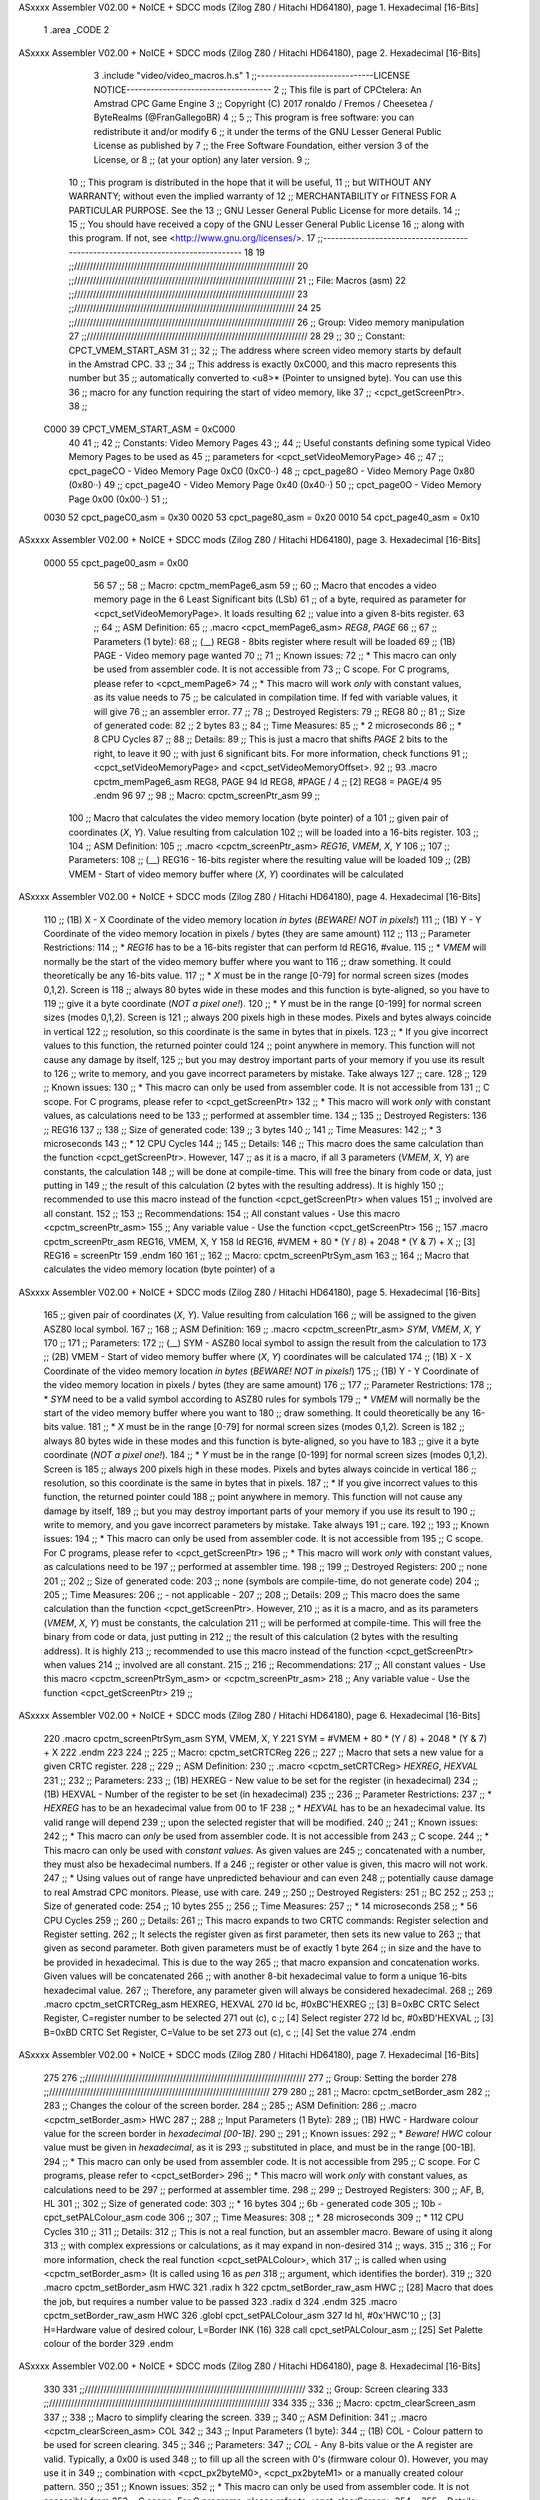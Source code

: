 ASxxxx Assembler V02.00 + NoICE + SDCC mods  (Zilog Z80 / Hitachi HD64180), page 1.
Hexadecimal [16-Bits]



                              1 .area _CODE
                              2 
ASxxxx Assembler V02.00 + NoICE + SDCC mods  (Zilog Z80 / Hitachi HD64180), page 2.
Hexadecimal [16-Bits]



                              3 .include "video/video_macros.h.s"
                              1 ;;-----------------------------LICENSE NOTICE------------------------------------
                              2 ;;  This file is part of CPCtelera: An Amstrad CPC Game Engine
                              3 ;;  Copyright (C) 2017 ronaldo / Fremos / Cheesetea / ByteRealms (@FranGallegoBR)
                              4 ;;
                              5 ;;  This program is free software: you can redistribute it and/or modify
                              6 ;;  it under the terms of the GNU Lesser General Public License as published by
                              7 ;;  the Free Software Foundation, either version 3 of the License, or
                              8 ;;  (at your option) any later version.
                              9 ;;
                             10 ;;  This program is distributed in the hope that it will be useful,
                             11 ;;  but WITHOUT ANY WARRANTY; without even the implied warranty of
                             12 ;;  MERCHANTABILITY or FITNESS FOR A PARTICULAR PURPOSE.  See the
                             13 ;;  GNU Lesser General Public License for more details.
                             14 ;;
                             15 ;;  You should have received a copy of the GNU Lesser General Public License
                             16 ;;  along with this program.  If not, see <http://www.gnu.org/licenses/>.
                             17 ;;-------------------------------------------------------------------------------
                             18 
                             19 ;;//////////////////////////////////////////////////////////////////////
                             20 ;;//////////////////////////////////////////////////////////////////////
                             21 ;; File: Macros (asm)
                             22 ;;//////////////////////////////////////////////////////////////////////
                             23 ;;//////////////////////////////////////////////////////////////////////
                             24 
                             25 ;;//////////////////////////////////////////////////////////////////////
                             26 ;; Group: Video memory manipulation
                             27 ;;//////////////////////////////////////////////////////////////////////
                             28 
                             29 ;;
                             30 ;; Constant: CPCT_VMEM_START_ASM
                             31 ;;
                             32 ;;    The address where screen video memory starts by default in the Amstrad CPC.
                             33 ;;
                             34 ;;    This address is exactly 0xC000, and this macro represents this number but
                             35 ;; automatically converted to <u8>* (Pointer to unsigned byte). You can use this
                             36 ;; macro for any function requiring the start of video memory, like 
                             37 ;; <cpct_getScreenPtr>.
                             38 ;;
                     C000    39 CPCT_VMEM_START_ASM = 0xC000
                             40 
                             41 ;;
                             42 ;; Constants: Video Memory Pages
                             43 ;;
                             44 ;; Useful constants defining some typical Video Memory Pages to be used as 
                             45 ;; parameters for <cpct_setVideoMemoryPage>
                             46 ;;
                             47 ;; cpct_pageCO - Video Memory Page 0xC0 (0xC0··)
                             48 ;; cpct_page8O - Video Memory Page 0x80 (0x80··)
                             49 ;; cpct_page4O - Video Memory Page 0x40 (0x40··)
                             50 ;; cpct_page0O - Video Memory Page 0x00 (0x00··)
                             51 ;;
                     0030    52 cpct_pageC0_asm = 0x30
                     0020    53 cpct_page80_asm = 0x20
                     0010    54 cpct_page40_asm = 0x10
ASxxxx Assembler V02.00 + NoICE + SDCC mods  (Zilog Z80 / Hitachi HD64180), page 3.
Hexadecimal [16-Bits]



                     0000    55 cpct_page00_asm = 0x00
                             56 
                             57 ;;
                             58 ;; Macro: cpctm_memPage6_asm
                             59 ;;
                             60 ;;    Macro that encodes a video memory page in the 6 Least Significant bits (LSb)
                             61 ;; of a byte, required as parameter for <cpct_setVideoMemoryPage>. It loads resulting
                             62 ;; value into a given 8-bits register.
                             63 ;;
                             64 ;; ASM Definition:
                             65 ;; .macro <cpct_memPage6_asm> *REG8*, *PAGE*
                             66 ;;
                             67 ;; Parameters (1 byte):
                             68 ;; (__) REG8 - 8bits register where result will be loaded
                             69 ;; (1B) PAGE - Video memory page wanted 
                             70 ;;
                             71 ;; Known issues:
                             72 ;;   * This macro can only be used from assembler code. It is not accessible from 
                             73 ;; C scope. For C programs, please refer to <cpct_memPage6>
                             74 ;;   * This macro will work *only* with constant values, as its value needs to
                             75 ;; be calculated in compilation time. If fed with variable values, it will give 
                             76 ;; an assembler error.
                             77 ;;
                             78 ;; Destroyed Registers:
                             79 ;;    REG8
                             80 ;;
                             81 ;; Size of generated code:
                             82 ;;    2 bytes 
                             83 ;;
                             84 ;; Time Measures:
                             85 ;;    * 2 microseconds
                             86 ;;    * 8 CPU Cycles
                             87 ;;
                             88 ;; Details:
                             89 ;;  This is just a macro that shifts *PAGE* 2 bits to the right, to leave it
                             90 ;; with just 6 significant bits. For more information, check functions
                             91 ;; <cpct_setVideoMemoryPage> and <cpct_setVideoMemoryOffset>.
                             92 ;;
                             93 .macro cpctm_memPage6_asm REG8, PAGE 
                             94    ld REG8, #PAGE / 4      ;; [2] REG8 = PAGE/4
                             95 .endm
                             96 
                             97 ;;
                             98 ;; Macro: cpctm_screenPtr_asm
                             99 ;;
                            100 ;;    Macro that calculates the video memory location (byte pointer) of a 
                            101 ;; given pair of coordinates (*X*, *Y*). Value resulting from calculation 
                            102 ;; will be loaded into a 16-bits register.
                            103 ;;
                            104 ;; ASM Definition:
                            105 ;;    .macro <cpctm_screenPtr_asm> *REG16*, *VMEM*, *X*, *Y*
                            106 ;;
                            107 ;; Parameters:
                            108 ;;    (__) REG16 - 16-bits register where the resulting value will be loaded
                            109 ;;    (2B) VMEM  - Start of video memory buffer where (*X*, *Y*) coordinates will be calculated
ASxxxx Assembler V02.00 + NoICE + SDCC mods  (Zilog Z80 / Hitachi HD64180), page 4.
Hexadecimal [16-Bits]



                            110 ;;    (1B) X     - X Coordinate of the video memory location *in bytes* (*BEWARE! NOT in pixels!*)
                            111 ;;    (1B) Y     - Y Coordinate of the video memory location in pixels / bytes (they are same amount)
                            112 ;;
                            113 ;; Parameter Restrictions:
                            114 ;;    * *REG16* has to be a 16-bits register that can perform ld REG16, #value.
                            115 ;;    * *VMEM* will normally be the start of the video memory buffer where you want to 
                            116 ;; draw something. It could theoretically be any 16-bits value. 
                            117 ;;    * *X* must be in the range [0-79] for normal screen sizes (modes 0,1,2). Screen is
                            118 ;; always 80 bytes wide in these modes and this function is byte-aligned, so you have to 
                            119 ;; give it a byte coordinate (*NOT a pixel one!*).
                            120 ;;    * *Y* must be in the range [0-199] for normal screen sizes (modes 0,1,2). Screen is 
                            121 ;; always 200 pixels high in these modes. Pixels and bytes always coincide in vertical
                            122 ;; resolution, so this coordinate is the same in bytes that in pixels.
                            123 ;;    * If you give incorrect values to this function, the returned pointer could
                            124 ;; point anywhere in memory. This function will not cause any damage by itself, 
                            125 ;; but you may destroy important parts of your memory if you use its result to 
                            126 ;; write to memory, and you gave incorrect parameters by mistake. Take always
                            127 ;; care.
                            128 ;;
                            129 ;; Known issues:
                            130 ;;   * This macro can only be used from assembler code. It is not accessible from 
                            131 ;; C scope. For C programs, please refer to <cpct_getScreenPtr>
                            132 ;;   * This macro will work *only* with constant values, as calculations need to be 
                            133 ;; performed at assembler time.
                            134 ;;
                            135 ;; Destroyed Registers:
                            136 ;;    REG16
                            137 ;;
                            138 ;; Size of generated code:
                            139 ;;    3 bytes 
                            140 ;;
                            141 ;; Time Measures:
                            142 ;;    * 3 microseconds
                            143 ;;    * 12 CPU Cycles
                            144 ;;
                            145 ;; Details:
                            146 ;;    This macro does the same calculation than the function <cpct_getScreenPtr>. However,
                            147 ;; as it is a macro, if all 3 parameters (*VMEM*, *X*, *Y*) are constants, the calculation
                            148 ;; will be done at compile-time. This will free the binary from code or data, just putting in
                            149 ;; the result of this calculation (2 bytes with the resulting address). It is highly 
                            150 ;; recommended to use this macro instead of the function <cpct_getScreenPtr> when values
                            151 ;; involved are all constant. 
                            152 ;;
                            153 ;; Recommendations:
                            154 ;;    All constant values - Use this macro <cpctm_screenPtr_asm>
                            155 ;;    Any variable value  - Use the function <cpct_getScreenPtr>
                            156 ;;
                            157 .macro cpctm_screenPtr_asm REG16, VMEM, X, Y 
                            158    ld REG16, #VMEM + 80 * (Y / 8) + 2048 * (Y & 7) + X   ;; [3] REG16 = screenPtr
                            159 .endm
                            160 
                            161 ;;
                            162 ;; Macro: cpctm_screenPtrSym_asm
                            163 ;;
                            164 ;;    Macro that calculates the video memory location (byte pointer) of a 
ASxxxx Assembler V02.00 + NoICE + SDCC mods  (Zilog Z80 / Hitachi HD64180), page 5.
Hexadecimal [16-Bits]



                            165 ;; given pair of coordinates (*X*, *Y*). Value resulting from calculation 
                            166 ;; will be assigned to the given ASZ80 local symbol.
                            167 ;;
                            168 ;; ASM Definition:
                            169 ;;    .macro <cpctm_screenPtr_asm> *SYM*, *VMEM*, *X*, *Y*
                            170 ;;
                            171 ;; Parameters:
                            172 ;;    (__) SYM   - ASZ80 local symbol to assign the result from the calculation to
                            173 ;;    (2B) VMEM  - Start of video memory buffer where (*X*, *Y*) coordinates will be calculated
                            174 ;;    (1B) X     - X Coordinate of the video memory location *in bytes* (*BEWARE! NOT in pixels!*)
                            175 ;;    (1B) Y     - Y Coordinate of the video memory location in pixels / bytes (they are same amount)
                            176 ;;
                            177 ;; Parameter Restrictions:
                            178 ;;    * *SYM* need to be a valid symbol according to ASZ80 rules for symbols
                            179 ;;    * *VMEM* will normally be the start of the video memory buffer where you want to 
                            180 ;; draw something. It could theoretically be any 16-bits value. 
                            181 ;;    * *X* must be in the range [0-79] for normal screen sizes (modes 0,1,2). Screen is
                            182 ;; always 80 bytes wide in these modes and this function is byte-aligned, so you have to 
                            183 ;; give it a byte coordinate (*NOT a pixel one!*).
                            184 ;;    * *Y* must be in the range [0-199] for normal screen sizes (modes 0,1,2). Screen is 
                            185 ;; always 200 pixels high in these modes. Pixels and bytes always coincide in vertical
                            186 ;; resolution, so this coordinate is the same in bytes that in pixels.
                            187 ;;    * If you give incorrect values to this function, the returned pointer could
                            188 ;; point anywhere in memory. This function will not cause any damage by itself, 
                            189 ;; but you may destroy important parts of your memory if you use its result to 
                            190 ;; write to memory, and you gave incorrect parameters by mistake. Take always
                            191 ;; care.
                            192 ;;
                            193 ;; Known issues:
                            194 ;;   * This macro can only be used from assembler code. It is not accessible from 
                            195 ;; C scope. For C programs, please refer to <cpct_getScreenPtr>
                            196 ;;   * This macro will work *only* with constant values, as calculations need to be 
                            197 ;; performed at assembler time.
                            198 ;;
                            199 ;; Destroyed Registers:
                            200 ;;    none
                            201 ;;
                            202 ;; Size of generated code:
                            203 ;;    none (symbols are compile-time, do not generate code)
                            204 ;;
                            205 ;; Time Measures:
                            206 ;;    - not applicable -
                            207 ;;
                            208 ;; Details:
                            209 ;;    This macro does the same calculation than the function <cpct_getScreenPtr>. However,
                            210 ;; as it is a macro, and as its parameters (*VMEM*, *X*, *Y*) must be constants, the calculation
                            211 ;; will be performed at compile-time. This will free the binary from code or data, just putting in
                            212 ;; the result of this calculation (2 bytes with the resulting address). It is highly 
                            213 ;; recommended to use this macro instead of the function <cpct_getScreenPtr> when values
                            214 ;; involved are all constant. 
                            215 ;;
                            216 ;; Recommendations:
                            217 ;;    All constant values - Use this macro <cpctm_screenPtrSym_asm> or <cpctm_screenPtr_asm> 
                            218 ;;    Any variable value  - Use the function <cpct_getScreenPtr>
                            219 ;;
ASxxxx Assembler V02.00 + NoICE + SDCC mods  (Zilog Z80 / Hitachi HD64180), page 6.
Hexadecimal [16-Bits]



                            220 .macro cpctm_screenPtrSym_asm SYM, VMEM, X, Y 
                            221    SYM = #VMEM + 80 * (Y / 8) + 2048 * (Y & 7) + X 
                            222 .endm
                            223 
                            224 ;;
                            225 ;; Macro: cpctm_setCRTCReg
                            226 ;;
                            227 ;;    Macro that sets a new value for a given CRTC register.
                            228 ;;
                            229 ;; ASM Definition:
                            230 ;;    .macro <cpctm_setCRTCReg> *HEXREG*, *HEXVAL*
                            231 ;;
                            232 ;; Parameters:
                            233 ;;    (1B) HEXREG - New value to be set for the register (in hexadecimal)
                            234 ;;    (1B) HEXVAL - Number of the register to be set (in hexadecimal)
                            235 ;;
                            236 ;; Parameter Restrictions:
                            237 ;;    * *HEXREG* has to be an hexadecimal value from 00 to 1F
                            238 ;;    * *HEXVAL* has to be an hexadecimal value. Its valid range will depend
                            239 ;;          upon the selected register that will be modified. 
                            240 ;;
                            241 ;; Known issues:
                            242 ;;   * This macro can *only* be used from assembler code. It is not accessible from 
                            243 ;; C scope. 
                            244 ;;   * This macro can only be used with *constant values*. As given values are 
                            245 ;; concatenated with a number, they must also be hexadecimal numbers. If a 
                            246 ;; register or other value is given, this macro will not work.
                            247 ;;   * Using values out of range have unpredicted behaviour and can even 
                            248 ;; potentially cause damage to real Amstrad CPC monitors. Please, use with care.
                            249 ;;
                            250 ;; Destroyed Registers:
                            251 ;;    BC
                            252 ;;
                            253 ;; Size of generated code:
                            254 ;;    10 bytes 
                            255 ;;
                            256 ;; Time Measures:
                            257 ;;    * 14 microseconds
                            258 ;;    * 56 CPU Cycles
                            259 ;;
                            260 ;; Details:
                            261 ;;    This macro expands to two CRTC commands: Register selection and Register setting.
                            262 ;; It selects the register given as first parameter, then sets its new value to 
                            263 ;; that given as second parameter. Both given parameters must be of exactly 1 byte
                            264 ;; in size and the have to be provided in hexadecimal. This is due to the way
                            265 ;; that macro expansion and concatenation works. Given values will be concatenated
                            266 ;; with another 8-bit hexadecimal value to form a unique 16-bits hexadecimal value.
                            267 ;; Therefore, any parameter given will always be considered hexadecimal.
                            268 ;;
                            269 .macro cpctm_setCRTCReg_asm HEXREG, HEXVAL
                            270    ld    bc, #0xBC'HEXREG  ;; [3] B=0xBC CRTC Select Register, C=register number to be selected
                            271    out  (c), c             ;; [4] Select register
                            272    ld    bc, #0xBD'HEXVAL  ;; [3] B=0xBD CRTC Set Register, C=Value to be set
                            273    out  (c), c             ;; [4] Set the value
                            274 .endm
ASxxxx Assembler V02.00 + NoICE + SDCC mods  (Zilog Z80 / Hitachi HD64180), page 7.
Hexadecimal [16-Bits]



                            275 
                            276 ;;//////////////////////////////////////////////////////////////////////
                            277 ;; Group: Setting the border
                            278 ;;//////////////////////////////////////////////////////////////////////
                            279 
                            280 ;;
                            281 ;; Macro: cpctm_setBorder_asm
                            282 ;;
                            283 ;;   Changes the colour of the screen border.
                            284 ;;
                            285 ;; ASM Definition:
                            286 ;;   .macro <cpctm_setBorder_asm> HWC 
                            287 ;;
                            288 ;; Input Parameters (1 Byte):
                            289 ;;   (1B) HWC - Hardware colour value for the screen border in *hexadecimal [00-1B]*.
                            290 ;;
                            291 ;; Known issues:
                            292 ;;   * *Beware!* *HWC* colour value must be given in *hexadecimal*, as it is
                            293 ;; substituted in place, and must be in the range [00-1B].
                            294 ;;   * This macro can only be used from assembler code. It is not accessible from 
                            295 ;; C scope. For C programs, please refer to <cpct_setBorder>
                            296 ;;   * This macro will work *only* with constant values, as calculations need to be 
                            297 ;; performed at assembler time.
                            298 ;;
                            299 ;; Destroyed Registers:
                            300 ;;    AF, B, HL
                            301 ;;
                            302 ;; Size of generated code:
                            303 ;;    * 16 bytes 
                            304 ;;     6b - generated code
                            305 ;;    10b - cpct_setPALColour_asm code
                            306 ;;
                            307 ;; Time Measures:
                            308 ;;    * 28 microseconds
                            309 ;;    * 112 CPU Cycles
                            310 ;;
                            311 ;; Details:
                            312 ;;   This is not a real function, but an assembler macro. Beware of using it along
                            313 ;; with complex expressions or calculations, as it may expand in non-desired
                            314 ;; ways.
                            315 ;;
                            316 ;;   For more information, check the real function <cpct_setPALColour>, which
                            317 ;; is called when using <cpctm_setBorder_asm> (It is called using 16 as *pen*
                            318 ;; argument, which identifies the border).
                            319 ;;
                            320 .macro cpctm_setBorder_asm HWC
                            321    .radix h
                            322    cpctm_setBorder_raw_asm \HWC ;; [28] Macro that does the job, but requires a number value to be passed
                            323    .radix d
                            324 .endm
                            325 .macro cpctm_setBorder_raw_asm HWC
                            326    .globl cpct_setPALColour_asm
                            327    ld   hl, #0x'HWC'10         ;; [3]  H=Hardware value of desired colour, L=Border INK (16)
                            328    call cpct_setPALColour_asm  ;; [25] Set Palette colour of the border
                            329 .endm
ASxxxx Assembler V02.00 + NoICE + SDCC mods  (Zilog Z80 / Hitachi HD64180), page 8.
Hexadecimal [16-Bits]



                            330 
                            331 ;;//////////////////////////////////////////////////////////////////////
                            332 ;; Group: Screen clearing
                            333 ;;//////////////////////////////////////////////////////////////////////
                            334 
                            335 ;;
                            336 ;; Macro: cpctm_clearScreen_asm
                            337 ;;
                            338 ;;    Macro to simplify clearing the screen.
                            339 ;;
                            340 ;; ASM Definition:
                            341 ;;   .macro <cpctm_clearScreen_asm> COL
                            342 ;;
                            343 ;; Input Parameters (1 byte):
                            344 ;;   (1B) COL - Colour pattern to be used for screen clearing. 
                            345 ;;
                            346 ;; Parameters:
                            347 ;;    *COL* - Any 8-bits value or the A register are valid. Typically, a 0x00 is used 
                            348 ;; to fill up all the screen with 0's (firmware colour 0). However, you may use it in 
                            349 ;; combination with <cpct_px2byteM0>, <cpct_px2byteM1> or a manually created colour pattern.
                            350 ;;
                            351 ;; Known issues:
                            352 ;;   * This macro can only be used from assembler code. It is not accessible from 
                            353 ;; C scope. For C programs, please refer to <cpct_clearScreen>
                            354 ;;
                            355 ;; Details:
                            356 ;;   Fills up all the standard screen (range [0xC000-0xFFFF]) with *COL* byte, the colour 
                            357 ;; pattern given.
                            358 ;;
                            359 ;; Destroyed Registers:
                            360 ;;    BC, DE, HL
                            361 ;;
                            362 ;; Size of generated code:
                            363 ;;    13 bytes 
                            364 ;;
                            365 ;; Time Measures:
                            366 ;;    98309 microseconds (*4.924 VSYNCs* on a 50Hz display).
                            367 ;;    393236 CPU Cycles 
                            368 ;;
                            369 .macro cpctm_clearScreen_asm COL
                            370    ld    hl, #0xC000    ;; [3] HL Points to Start of Video Memory
                            371    ld    de, #0xC001    ;; [3] DE Points to the next byte
                            372    ld    bc, #(0x4000-1);; [3] BC = 16383 bytes to be copied
                            373    ld   (hl), #COL      ;; [3] First Byte = given Colour
                            374    ldir                 ;; [98297] Perform the copy
                            375 .endm
ASxxxx Assembler V02.00 + NoICE + SDCC mods  (Zilog Z80 / Hitachi HD64180), page 9.
Hexadecimal [16-Bits]



                              4 .include "video/colours.h.s"
                              1 ;;-----------------------------LICENSE NOTICE------------------------------------
                              2 ;;  This file is part of CPCtelera: An Amstrad CPC Game Engine
                              3 ;;  Copyright (C) 2017 ronaldo / Fremos / Cheesetea / ByteRealms (@FranGallegoBR)
                              4 ;;
                              5 ;;  This program is free software: you can redistribute it and/or modify
                              6 ;;  it under the terms of the GNU Lesser General Public License as published by
                              7 ;;  the Free Software Foundation, either version 3 of the License, or
                              8 ;;  (at your option) any later version.
                              9 ;;
                             10 ;;  This program is distributed in the hope that it will be useful,
                             11 ;;  but WITHOUT ANY WARRANTY; without even the implied warranty of
                             12 ;;  MERCHANTABILITY or FITNESS FOR A PARTICULAR PURPOSE.  See the
                             13 ;;  GNU Lesser General Public License for more details.
                             14 ;;
                             15 ;;  You should have received a copy of the GNU Lesser General Public License
                             16 ;;  along with this program.  If not, see <http://www.gnu.org/licenses/>.
                             17 ;;-------------------------------------------------------------------------------
                             18 
                             19 ;;//////////////////////////////////////////////////////////////////////
                             20 ;;//////////////////////////////////////////////////////////////////////
                             21 ;; File: Colours (asm)
                             22 ;;//////////////////////////////////////////////////////////////////////
                             23 ;;//////////////////////////////////////////////////////////////////////
                             24 ;;
                             25 ;;    Constants and utilities to manage the 27 colours from
                             26 ;; the CPC Palette comfortably in assembler.
                             27 ;;
                             28 ;;
                             29 
                             30 ;; Constant: Firmware colour values
                             31 ;;
                             32 ;;    Enumerates all 27 firmware colours for assembler programs
                             33 ;;
                             34 ;; Values:
                             35 ;; (start code)
                             36 ;;   [=================================================]
                             37 ;;   | Identifier        | Val| Identifier        | Val|
                             38 ;;   |-------------------------------------------------|
                             39 ;;   | FW_BLACK          |  0 | FW_BLUE           |  1 |
                             40 ;;   | FW_BRIGHT_BLUE    |  2 | FW_RED            |  3 |
                             41 ;;   | FW_MAGENTA        |  4 | FW_MAUVE          |  5 |
                             42 ;;   | FW_BRIGHT_RED     |  6 | FW_PURPLE         |  7 |
                             43 ;;   | FW_BRIGHT_MAGENTA |  8 | FW_GREEN          |  9 |
                             44 ;;   | FW_CYAN           | 10 | FW_SKY_BLUE       | 11 |
                             45 ;;   | FW_YELLOW         | 12 | FW_WHITE          | 13 |
                             46 ;;   | FW_PASTEL_BLUE    | 14 | FW_ORANGE         | 15 |
                             47 ;;   | FW_PINK           | 16 | FW_PASTEL_MAGENTA | 17 |
                             48 ;;   | FW_BRIGHT_GREEN   | 18 | FW_SEA_GREEN      | 19 |
                             49 ;;   | FW_BRIGHT_CYAN    | 20 | FW_LIME           | 21 |
                             50 ;;   | FW_PASTEL_GREEN   | 22 | FW_PASTEL_CYAN    | 23 |
                             51 ;;   | FW_BRIGHT_YELLOW  | 24 | FW_PASTEL_YELLOW  | 25 |
                             52 ;;   | FW_BRIGHT_WHITE   | 26 |                   |    |
                             53 ;;   [=================================================]
                             54 ;; (end code)
ASxxxx Assembler V02.00 + NoICE + SDCC mods  (Zilog Z80 / Hitachi HD64180), page 10.
Hexadecimal [16-Bits]



                             55 
                     0000    56 FW_BLACK          =  0
                     0001    57 FW_BLUE           =  1
                     0002    58 FW_BRIGHT_BLUE    =  2
                     0003    59 FW_RED            =  3
                     0004    60 FW_MAGENTA        =  4
                     0005    61 FW_MAUVE          =  5
                     0006    62 FW_BRIGHT_RED     =  6
                     0007    63 FW_PURPLE         =  7
                     0008    64 FW_BRIGHT_MAGENTA =  8
                     0009    65 FW_GREEN          =  9
                     000A    66 FW_CYAN           = 10
                     000B    67 FW_SKY_BLUE       = 11
                     000C    68 FW_YELLOW         = 12
                     000D    69 FW_WHITE          = 13
                     000E    70 FW_PASTEL_BLUE    = 14
                     000F    71 FW_ORANGE         = 15
                     0010    72 FW_PINK           = 16
                     0011    73 FW_PASTEL_MAGENTA = 17
                     0012    74 FW_BRIGHT_GREEN   = 18
                     0013    75 FW_SEA_GREEN      = 19
                     0014    76 FW_BRIGHT_CYAN    = 20
                     0015    77 FW_LIME           = 21
                     0016    78 FW_PASTEL_GREEN   = 22
                     0017    79 FW_PASTEL_CYAN    = 23
                     0018    80 FW_BRIGHT_YELLOW  = 24
                     0019    81 FW_PASTEL_YELLOW  = 25
                     001A    82 FW_BRIGHT_WHITE   = 26
                             83 
                             84 ;; Constant: Hardware colour values
                             85 ;;
                             86 ;;    Enumerates all 27 hardware colours for assembler programs
                             87 ;;
                             88 ;; Values:
                             89 ;; (start code)
                             90 ;;   [=====================================================]
                             91 ;;   | Identifier        | Value| Identifier        | Value|
                             92 ;;   |-----------------------------------------------------|
                             93 ;;   | HW_BLACK          | 0x14 | HW_BLUE           | 0x04 |
                             94 ;;   | HW_BRIGHT_BLUE    | 0x15 | HW_RED            | 0x1C |
                             95 ;;   | HW_MAGENTA        | 0x18 | HW_MAUVE          | 0x1D |
                             96 ;;   | HW_BRIGHT_RED     | 0x0C | HW_PURPLE         | 0x05 |
                             97 ;;   | HW_BRIGHT_MAGENTA | 0x0D | HW_GREEN          | 0x16 |
                             98 ;;   | HW_CYAN           | 0x06 | HW_SKY_BLUE       | 0x17 |
                             99 ;;   | HW_YELLOW         | 0x1E | HW_WHITE          | 0x00 |
                            100 ;;   | HW_PASTEL_BLUE    | 0x1F | HW_ORANGE         | 0x0E |
                            101 ;;   | HW_PINK           | 0x07 | HW_PASTEL_MAGENTA | 0x0F |
                            102 ;;   | HW_BRIGHT_GREEN   | 0x12 | HW_SEA_GREEN      | 0x02 |
                            103 ;;   | HW_BRIGHT_CYAN    | 0x13 | HW_LIME           | 0x1A |
                            104 ;;   | HW_PASTEL_GREEN   | 0x19 | HW_PASTEL_CYAN    | 0x1B |
                            105 ;;   | HW_BRIGHT_YELLOW  | 0x0A | HW_PASTEL_YELLOW  | 0x03 |
                            106 ;;   | HW_BRIGHT_WHITE   | 0x0B |                   |      |
                            107 ;;   [=====================================================]
                            108 ;; (end code)
                            109 ;;
ASxxxx Assembler V02.00 + NoICE + SDCC mods  (Zilog Z80 / Hitachi HD64180), page 11.
Hexadecimal [16-Bits]



                     0014   110 HW_BLACK          = 0x14
                     0004   111 HW_BLUE           = 0x04
                     0015   112 HW_BRIGHT_BLUE    = 0x15
                     001C   113 HW_RED            = 0x1C
                     0018   114 HW_MAGENTA        = 0x18
                     001D   115 HW_MAUVE          = 0x1D
                     000C   116 HW_BRIGHT_RED     = 0x0C
                     0005   117 HW_PURPLE         = 0x05
                     000D   118 HW_BRIGHT_MAGENTA = 0x0D
                     0016   119 HW_GREEN          = 0x16
                     0006   120 HW_CYAN           = 0x06
                     0017   121 HW_SKY_BLUE       = 0x17
                     001E   122 HW_YELLOW         = 0x1E
                     0000   123 HW_WHITE          = 0x00
                     001F   124 HW_PASTEL_BLUE    = 0x1F
                     000E   125 HW_ORANGE         = 0x0E
                     0007   126 HW_PINK           = 0x07
                     000F   127 HW_PASTEL_MAGENTA = 0x0F
                     0012   128 HW_BRIGHT_GREEN   = 0x12
                     0002   129 HW_SEA_GREEN      = 0x02
                     0013   130 HW_BRIGHT_CYAN    = 0x13
                     001A   131 HW_LIME           = 0x1A
                     0019   132 HW_PASTEL_GREEN   = 0x19
                     001B   133 HW_PASTEL_CYAN    = 0x1B
                     000A   134 HW_BRIGHT_YELLOW  = 0x0A
                     0003   135 HW_PASTEL_YELLOW  = 0x03
                     000B   136 HW_BRIGHT_WHITE   = 0x0B
ASxxxx Assembler V02.00 + NoICE + SDCC mods  (Zilog Z80 / Hitachi HD64180), page 12.
Hexadecimal [16-Bits]



                              5 .include "cpctelera.h.s"
                              1 .globl cpct_disableFirmware_asm
                              2 .globl cpct_setVideoMode_asm
                              3 .globl cpct_setPalette_asm
                              4 .globl cpct_drawSprite_asm
                              5 .globl cpct_getScreenPtr_asm
                              6 .globl cpct_scanKeyboard_asm
                              7 .globl cpct_isKeyPressed_asm
                              8 .globl cpct_waitVSYNC_asm
                              9 .globl cpct_drawSolidBox_asm
                             10 .globl cpct_etm_setTileset2x4_asm
                             11 .globl cpct_etm_drawTileBox2x4_asm
                             12 .globl cpct_getRandom_xsp40_u8_asm
                             13 .globl cpct_akp_SFXInit_asm
                             14 .globl cpct_akp_musicInit_asm
                             15 .globl cpct_akp_musicPlay_asm
                             16 .globl cpct_akp_SFXPlay_asm
                             17 .globl cpct_akp_SFXStop_asm
                             18 .globl cpct_akp_stop_asm
                             19 .globl cpct_drawStringM0_asm
                             20 .globl cpct_setDrawCharM0_asm
                             21 .globl cpct_isAnyKeyPressed_asm
                             22 .globl cpct_drawCharM0_asm
                             23 .globl cpct_setInterruptHandler_asm
ASxxxx Assembler V02.00 + NoICE + SDCC mods  (Zilog Z80 / Hitachi HD64180), page 13.
Hexadecimal [16-Bits]



                              6 .include "mensajes.h.s"
                              1 .globl gameover
                              2 .globl escore
                              3 .globl new
                              4 .globl lives
                              5 .globl writeMenu1
                              6 .globl writeMenu2
                              7 .globl writeMenu3
                              8 .globl izqui
                              9 .globl dere
                             10 .globl fue
                             11 .globl puntos
                             12 .globl nivel1
ASxxxx Assembler V02.00 + NoICE + SDCC mods  (Zilog Z80 / Hitachi HD64180), page 14.
Hexadecimal [16-Bits]



                              7 .include "keyboard/keyboard.h.s"
                              1 ;;-----------------------------LICENSE NOTICE------------------------------------
                              2 ;;  This file is part of CPCtelera: An Amstrad CPC Game Engine 
                              3 ;;  Copyright (C) 2017 ronaldo / Fremos / Cheesetea / ByteRealms (@FranGallegoBR)
                              4 ;;
                              5 ;;  This program is free software: you can redistribute it and/or modify
                              6 ;;  it under the terms of the GNU Lesser General Public License as published by
                              7 ;;  the Free Software Foundation, either version 3 of the License, or
                              8 ;;  (at your option) any later version.
                              9 ;;
                             10 ;;  This program is distributed in the hope that it will be useful,
                             11 ;;  but WITHOUT ANY WARRANTY; without even the implied warranty of
                             12 ;;  MERCHANTABILITY or FITNESS FOR A PARTICULAR PURPOSE.  See the
                             13 ;;  GNU Lesser General Public License for more details.
                             14 ;;
                             15 ;;  You should have received a copy of the GNU Lesser General Public License
                             16 ;;  along with this program.  If not, see <http://www.gnu.org/licenses/>.
                             17 ;;-------------------------------------------------------------------------------
                             18 .module cpct_keyboard
                             19 
                             20 ;;
                             21 ;; Constant: Key Definitions (asm)
                             22 ;;
                             23 ;;    Definitions of the KeyCodes required by <cpct_isKeyPressed> 
                             24 ;; function for assembler programs. These are 16-bit values that define 
                             25 ;; matrix line in the keyboard layout (Most Significant Byte) and bit to
                             26 ;; be tested in that matrix line status for the given key (Least Significant
                             27 ;; byte). Each matrix line in the keyboard returns a byte containing the
                             28 ;; status of 8 keys, 1 bit each.
                             29 ;;
                             30 ;; CPCtelera include file:
                             31 ;;    _keyboard/keyboard.h.s_
                             32 ;;
                             33 ;; Keycode constant names:
                             34 ;; (start code)
                             35 ;;  KeyCode | Constant        || KeyCode | Constant      || KeyCode |  Constant
                             36 ;; -------------------------------------------------------------------------------
                             37 ;;   0x0100 | Key_CursorUp    ||  0x0803 | Key_P         ||  0x4006 |  Key_B
                             38 ;;          |                 ||         |               ||     ''  |  Joy1_Fire3
                             39 ;;   0x0200 | Key_CursorRight ||  0x1003 | Key_SemiColon ||  0x8006 |  Key_V
                             40 ;;   0x0400 | Key_CursorDown  ||  0x2003 | Key_Colon     ||  0x0107 |  Key_4
                             41 ;;   0x0800 | Key_F9          ||  0x4003 | Key_Slash     ||  0x0207 |  Key_3
                             42 ;;   0x1000 | Key_F6          ||  0x8003 | Key_Dot       ||  0x0407 |  Key_E
                             43 ;;   0x2000 | Key_F3          ||  0x0104 | Key_0         ||  0x0807 |  Key_W
                             44 ;;   0x4000 | Key_Enter       ||  0x0204 | Key_9         ||  0x1007 |  Key_S
                             45 ;;   0x8000 | Key_FDot        ||  0x0404 | Key_O         ||  0x2007 |  Key_D
                             46 ;;   0x0101 | Key_CursorLeft  ||  0x0804 | Key_I         ||  0x4007 |  Key_C
                             47 ;;   0x0201 | Key_Copy        ||  0x1004 | Key_L         ||  0x8007 |  Key_X
                             48 ;;   0x0401 | Key_F7          ||  0x2004 | Key_K         ||  0x0108 |  Key_1
                             49 ;;   0x0801 | Key_F8          ||  0x4004 | Key_M         ||  0x0208 |  Key_2
                             50 ;;   0x1001 | Key_F5          ||  0x8004 | Key_Comma     ||  0x0408 |  Key_Esc
                             51 ;;   0x2001 | Key_F1          ||  0x0105 | Key_8         ||  0x0808 |  Key_Q
                             52 ;;   0x4001 | Key_F2          ||  0x0205 | Key_7         ||  0x1008 |  Key_Tab
                             53 ;;   0x8001 | Key_F0          ||  0x0405 | Key_U         ||  0x2008 |  Key_A
                             54 ;;   0x0102 | Key_Clr         ||  0x0805 | Key_Y         ||  0x4008 |  Key_CapsLock
ASxxxx Assembler V02.00 + NoICE + SDCC mods  (Zilog Z80 / Hitachi HD64180), page 15.
Hexadecimal [16-Bits]



                             55 ;;   0x0202 | Key_OpenBracket ||  0x1005 | Key_H         ||  0x8008 |  Key_Z
                             56 ;;   0x0402 | Key_Return      ||  0x2005 | Key_J         ||  0x0109 |  Joy0_Up
                             57 ;;   0x0802 | Key_CloseBracket||  0x4005 | Key_N         ||  0x0209 |  Joy0_Down
                             58 ;;   0x1002 | Key_F4          ||  0x8005 | Key_Space     ||  0x0409 |  Joy0_Left
                             59 ;;   0x2002 | Key_Shift       ||  0x0106 | Key_6         ||  0x0809 |  Joy0_Right
                             60 ;;          |                 ||     ''  | Joy1_Up       ||         |
                             61 ;;   0x4002 | Key_BackSlash   ||  0x0206 | Key_5         ||  0x1009 |  Joy0_Fire1
                             62 ;;          |                 ||     ''  | Joy1_Down     ||         |
                             63 ;;   0x8002 | Key_Control     ||  0x0406 | Key_R         ||  0x2009 |  Joy0_Fire2
                             64 ;;          |                 ||     ''  | Joy1_Left     ||         |
                             65 ;;   0x0103 | Key_Caret       ||  0x0806 | Key_T         ||  0x4009 |  Joy0_Fire3
                             66 ;;          |                 ||     ''  | Joy1 Right    ||
                             67 ;;   0x0203 | Key_Hyphen      ||  0x1006 | Key_G         ||  0x8009 |  Key_Del
                             68 ;;          |                 ||     ''  | Joy1_Fire1    ||
                             69 ;;   0x0403 | Key_At          ||  0x2006 | Key_F         ||
                             70 ;;          |                 ||     ''  | Joy1_Fire2    ||
                             71 ;; -------------------------------------------------------------------------------
                             72 ;;  Table 1. KeyCodes defined for each possible key, ordered by KeyCode
                             73 ;; (end)
                             74 ;;
                             75 
                             76 ;; Matrix Line 0x00
                     0100    77 Key_CursorUp     = #0x0100  ;; Bit 0 (01h) => | 0000 0001 |
                     0200    78 Key_CursorRight  = #0x0200  ;; Bit 1 (02h) => | 0000 0010 |
                     0400    79 Key_CursorDown   = #0x0400  ;; Bit 2 (04h) => | 0000 0100 |
                     0800    80 Key_F9           = #0x0800  ;; Bit 3 (08h) => | 0000 1000 |
                     1000    81 Key_F6           = #0x1000  ;; Bit 4 (10h) => | 0001 0000 |
                     2000    82 Key_F3           = #0x2000  ;; Bit 5 (20h) => | 0010 0000 |
                     4000    83 Key_Enter        = #0x4000  ;; Bit 6 (40h) => | 0100 0000 |
                     8000    84 Key_FDot         = #0x8000  ;; Bit 7 (80h) => | 1000 0000 |
                             85 ;; Matrix Line 0x01
                     0101    86 Key_CursorLeft   = #0x0101
                     0201    87 Key_Copy         = #0x0201
                     0401    88 Key_F7           = #0x0401
                     0801    89 Key_F8           = #0x0801
                     1001    90 Key_F5           = #0x1001
                     2001    91 Key_F1           = #0x2001
                     4001    92 Key_F2           = #0x4001
                     8001    93 Key_F0           = #0x8001
                             94 ;; Matrix Line 0x02
                     0102    95 Key_Clr          = #0x0102
                     0202    96 Key_OpenBracket  = #0x0202
                     0402    97 Key_Return       = #0x0402
                     0802    98 Key_CloseBracket = #0x0802
                     1002    99 Key_F4           = #0x1002
                     2002   100 Key_Shift        = #0x2002
                     4002   101 Key_BackSlash    = #0x4002
                     8002   102 Key_Control      = #0x8002
                            103 ;; Matrix Line 0x03
                     0103   104 Key_Caret        = #0x0103
                     0203   105 Key_Hyphen       = #0x0203
                     0403   106 Key_At           = #0x0403
                     0803   107 Key_P            = #0x0803
                     1003   108 Key_SemiColon    = #0x1003
                     2003   109 Key_Colon        = #0x2003
ASxxxx Assembler V02.00 + NoICE + SDCC mods  (Zilog Z80 / Hitachi HD64180), page 16.
Hexadecimal [16-Bits]



                     4003   110 Key_Slash        = #0x4003
                     8003   111 Key_Dot          = #0x8003
                            112 ;; Matrix Line 0x04
                     0104   113 Key_0            = #0x0104
                     0204   114 Key_9            = #0x0204
                     0404   115 Key_O            = #0x0404
                     0804   116 Key_I            = #0x0804
                     1004   117 Key_L            = #0x1004
                     2004   118 Key_K            = #0x2004
                     4004   119 Key_M            = #0x4004
                     8004   120 Key_Comma        = #0x8004
                            121 ;; Matrix Line 0x05
                     0105   122 Key_8            = #0x0105
                     0205   123 Key_7            = #0x0205
                     0405   124 Key_U            = #0x0405
                     0805   125 Key_Y            = #0x0805
                     1005   126 Key_H            = #0x1005
                     2005   127 Key_J            = #0x2005
                     4005   128 Key_N            = #0x4005
                     8005   129 Key_Space        = #0x8005
                            130 ;; Matrix Line 0x06
                     0106   131 Key_6            = #0x0106
                     0106   132 Joy1_Up          = #0x0106
                     0206   133 Key_5            = #0x0206
                     0206   134 Joy1_Down        = #0x0206
                     0406   135 Key_R            = #0x0406
                     0406   136 Joy1_Left        = #0x0406
                     0806   137 Key_T            = #0x0806
                     0806   138 Joy1_Right       = #0x0806
                     1006   139 Key_G            = #0x1006
                     1006   140 Joy1_Fire1       = #0x1006
                     2006   141 Key_F            = #0x2006
                     2006   142 Joy1_Fire2       = #0x2006
                     4006   143 Key_B            = #0x4006
                     4006   144 Joy1_Fire3       = #0x4006
                     8006   145 Key_V            = #0x8006
                            146 ;; Matrix Line 0x07
                     0107   147 Key_4            = #0x0107
                     0207   148 Key_3            = #0x0207
                     0407   149 Key_E            = #0x0407
                     0807   150 Key_W            = #0x0807
                     1007   151 Key_S            = #0x1007
                     2007   152 Key_D            = #0x2007
                     4007   153 Key_C            = #0x4007
                     8007   154 Key_X            = #0x8007
                            155 ;; Matrix Line 0x08
                     0108   156 Key_1            = #0x0108
                     0208   157 Key_2            = #0x0208
                     0408   158 Key_Esc          = #0x0408
                     0808   159 Key_Q            = #0x0808
                     1008   160 Key_Tab          = #0x1008
                     2008   161 Key_A            = #0x2008
                     4008   162 Key_CapsLock     = #0x4008
                     8008   163 Key_Z            = #0x8008
                            164 ;; Matrix Line 0x09
ASxxxx Assembler V02.00 + NoICE + SDCC mods  (Zilog Z80 / Hitachi HD64180), page 17.
Hexadecimal [16-Bits]



                     0109   165 Joy0_Up          = #0x0109
                     0209   166 Joy0_Down        = #0x0209
                     0409   167 Joy0_Left        = #0x0409
                     0809   168 Joy0_Right       = #0x0809
                     1009   169 Joy0_Fire1       = #0x1009
                     2009   170 Joy0_Fire2       = #0x2009
                     4009   171 Joy0_Fire3       = #0x4009
                     8009   172 Key_Del          = #0x8009
ASxxxx Assembler V02.00 + NoICE + SDCC mods  (Zilog Z80 / Hitachi HD64180), page 18.
Hexadecimal [16-Bits]



                              8 .include "Player.h.s"
                              1 .globl draw_player
                              2 .globl update_player
                              3 .globl erase_player
                              4 .globl disparando
                              5 .globl posXplayerPtr
                              6 .globl posYenemyPtr
                              7 .globl Player
                              8 .globl TeclaIz
                              9 .globl TeclaDe
                             10 .globl TeclaDi
ASxxxx Assembler V02.00 + NoICE + SDCC mods  (Zilog Z80 / Hitachi HD64180), page 19.
Hexadecimal [16-Bits]



                              9 
                             10 .globl _cpct_keyboardStatusBuffer           ;; Array que contiene el estado del teclado
                             11 
   506A                      12 menu::
   0000                      13     cpctm_clearScreen_asm 0x00              ;; Borra la pantalla
   506A 21 00 C0      [10]    1    ld    hl, #0xC000    ;; [3] HL Points to Start of Video Memory
   506D 11 01 C0      [10]    2    ld    de, #0xC001    ;; [3] DE Points to the next byte
   5070 01 FF 3F      [10]    3    ld    bc, #(0x4000-1);; [3] BC = 16383 bytes to be copied
   5073 36 00         [10]    4    ld   (hl), #0x00      ;; [3] First Byte = given Colour
   5075 ED B0         [21]    5    ldir                 ;; [98297] Perform the copy
   000D                      14     cpctm_setBorder_asm HW_BLACK            ;; Borde de la pantalla a negro
                              1    .radix h
   000D                       2    cpctm_setBorder_raw_asm \HW_BLACK ;; [28] Macro that does the job, but requires a number value to be passed
                              1    .globl cpct_setPALColour_asm
   5077 21 10 14      [10]    2    ld   hl, #0x1410         ;; [3]  H=Hardware value of desired colour, L=Border INK (16)
   507A CD 96 55      [17]    3    call cpct_setPALColour_asm  ;; [25] Set Palette colour of the border
                              3    .radix d
                             15 
   507D 21 06 00      [10]   16     ld hl, #0x0006
   5080 CD E1 60      [17]   17     call cpct_setDrawCharM0_asm             ;; Establecer color del fondo y de la pluma
                             18 
   5083 11 00 C0      [10]   19     ld de, #0xC000
   5086 01 0F 4C      [10]   20     ld bc, #0x4C0F                          ;; Coordenada Y en B, coordenada X en C
   5089 CD 04 61      [17]   21     call cpct_getScreenPtr_asm
                             22 
   508C FD 21 0D 4C   [14]   23     ld iy, #writeMenu1                      ;; Dirección del texto
   5090 CD C9 5D      [17]   24     call cpct_drawStringM0_asm              ;; Escribe
                             25 
   5093 11 00 C0      [10]   26     ld de, #0xC000
   5096 01 0F 55      [10]   27     ld bc, #0x550F                          ;; Coordenada Y en B, coordenada X en C
   5099 CD 04 61      [17]   28     call cpct_getScreenPtr_asm
                             29 
   509C FD 21 16 4C   [14]   30     ld iy, #writeMenu2                      ;; Dirección del texto
   50A0 CD C9 5D      [17]   31     call cpct_drawStringM0_asm              ;; Escribe
                             32 
   50A3 11 00 C0      [10]   33     ld de, #0xC000
   50A6 01 0F 5E      [10]   34     ld bc, #0x5E0F                          ;; Coordenada Y en B, coordenada X en C
   50A9 CD 04 61      [17]   35     call cpct_getScreenPtr_asm
                             36 
   50AC FD 21 23 4C   [14]   37     ld iy, #writeMenu3                      ;; Dirección del texto
   50B0 CD C9 5D      [17]   38     call cpct_drawStringM0_asm              ;; Escribe
                             39 
   50B3                      40 cont:
   50B3 CD 18 61      [17]   41     call cpct_scanKeyboard_asm              ;; Escanea el teclado
                             42 
   50B6 21 08 01      [10]   43     ld hl, #Key_1
   50B9 CD 8A 55      [17]   44     call cpct_isKeyPressed_asm
   50BC 20 12         [12]   45     jr  nz, Pulsado1
   50BE 21 08 02      [10]   46     ld hl, #Key_2
   50C1 CD 8A 55      [17]   47     call cpct_isKeyPressed_asm
   50C4 20 0D         [12]   48     jr  nz, Pulsado2
   50C6 21 07 02      [10]   49     ld hl, #Key_3
   50C9 CD 8A 55      [17]   50     call cpct_isKeyPressed_asm
   50CC 20 0A         [12]   51     jr  nz, Pulsado3
   50CE 18 E3         [12]   52     jr  cont
ASxxxx Assembler V02.00 + NoICE + SDCC mods  (Zilog Z80 / Hitachi HD64180), page 20.
Hexadecimal [16-Bits]



   50D0                      53 Pulsado1:
   50D0 3E 01         [ 7]   54     ld  a, #0x01
   50D2 C9            [10]   55     ret
   50D3                      56 Pulsado2:
   50D3 CD 18 61      [17]   57     call cpct_scanKeyboard_asm                 ;; Para resetear el teclado
   50D6 18 13         [12]   58     jr redefine
   50D8                      59 Pulsado3:
                             60     ;; Asignar izquierda
   50D8 21 09 04      [10]   61     ld hl, #Joy0_Left
   50DB 22 91 49      [16]   62     ld (TeclaIz), hl
   50DE 21 09 08      [10]   63     ld hl, #Joy0_Right
   50E1 22 8F 49      [16]   64     ld (TeclaDe), hl
   50E4 21 09 10      [10]   65     ld hl, #Joy0_Fire1
   50E7 22 93 49      [16]   66     ld (TeclaDi), hl
   50EA C9            [10]   67     ret
                             68 
   50EB                      69 redefine:
   0081                      70     cpctm_clearScreen_asm 0x00              ;; Borra la pantalla
   50EB 21 00 C0      [10]    1    ld    hl, #0xC000    ;; [3] HL Points to Start of Video Memory
   50EE 11 01 C0      [10]    2    ld    de, #0xC001    ;; [3] DE Points to the next byte
   50F1 01 FF 3F      [10]    3    ld    bc, #(0x4000-1);; [3] BC = 16383 bytes to be copied
   50F4 36 00         [10]    4    ld   (hl), #0x00      ;; [3] First Byte = given Colour
   50F6 ED B0         [21]    5    ldir                 ;; [98297] Perform the copy
                             71 
   50F8 11 00 C0      [10]   72     ld de, #0xC000
   50FB 01 0A 4C      [10]   73     ld bc, #0x4C0A
   50FE CD 04 61      [17]   74     call cpct_getScreenPtr_asm
                             75 
   5101 FD 21 30 4C   [14]   76     ld iy, #izqui                     ;; Dirección del texto
   5105 CD C9 5D      [17]   77     call cpct_drawStringM0_asm        ;; Escribe
   5108                      78 keyleft:
   5108 CD 94 51      [17]   79     call delay
   510B CD 18 61      [17]   80     call cpct_scanKeyboard_asm        ;; Escaneo el teclado
   510E CD C5 5F      [17]   81     call cpct_isAnyKeyPressed_asm
   5111 28 F5         [12]   82     jr z, keyleft
   5113 CD 9A 51      [17]   83     call drawKey                      ;; Localiza la tecla que ha pulsado el usuario
   5116 22 91 49      [16]   84     ld (TeclaIz), hl                  ;; HL contiene el cpct_keyID
   5119 D5            [11]   85     push  de                          ;; Preservar el valor devuelto por drawKey
   511A 11 00 C0      [10]   86     ld de, #0xC000
   511D 01 26 4C      [10]   87     ld bc, #0x4C26
   5120 CD 04 61      [17]   88     call cpct_getScreenPtr_asm        ;; Hace un locate 
   5123 01 06 00      [10]   89     ld  bc, #0x0006
   5126 D1            [10]   90     pop  de                           ;; Recuperar de la pila el caracter devuelto por drawKeyLeft
   5127 CD 83 5F      [17]   91     call cpct_drawCharM0_asm          ;; Imprime la tecla
                             92 
                             93     
   512A 11 00 C0      [10]   94     ld de, #0xC000
   512D 01 0A 55      [10]   95     ld bc, #0x550A
   5130 CD 04 61      [17]   96     call cpct_getScreenPtr_asm
   5133 FD 21 3A 4C   [14]   97     ld iy, #dere                      ;; Dirección del texto
   5137 CD C9 5D      [17]   98     call cpct_drawStringM0_asm        ;; Escribe
   513A CD 94 51      [17]   99     call delay                        ;; Para que a scanKeyBoard no sea tan rápido
                            100 
   513D                     101 keyright:
   513D CD 18 61      [17]  102     call cpct_scanKeyboard_asm        ;; Escaneo el teclado
ASxxxx Assembler V02.00 + NoICE + SDCC mods  (Zilog Z80 / Hitachi HD64180), page 21.
Hexadecimal [16-Bits]



   5140 CD C5 5F      [17]  103     call cpct_isAnyKeyPressed_asm
   5143 28 F8         [12]  104     jr  z, keyright
   5145 CD 9A 51      [17]  105     call drawKey                      ;; Localiza la tecla que ha pulsado el usuario
   5148 22 8F 49      [16]  106     ld (TeclaDe), hl                  ;; HL contiene el cpct_keyID
   514B D5            [11]  107     push de                           ;; Preservar el valor devuelto por drawKey
   514C 11 00 C0      [10]  108     ld de, #0xC000
   514F 01 26 54      [10]  109     ld bc, #0x5426
   5152 CD 04 61      [17]  110     call cpct_getScreenPtr_asm        ;; Hace un locate 
   5155 01 06 00      [10]  111     ld  bc, #0x0006
   5158 D1            [10]  112     pop  de                           ;; Recuperar de la pila el caracter devuelto por drawKeyLeft
   5159 CD 83 5F      [17]  113     call cpct_drawCharM0_asm          ;; Imprime la tecla
   515C CD 94 51      [17]  114     call delay                        ;; Para que a scanKeyBoard no sea tan rápido
                            115 
   515F 11 00 C0      [10]  116     ld de, #0xC000
   5162 01 0A 5E      [10]  117     ld bc, #0x5E0A
   5165 CD 04 61      [17]  118     call cpct_getScreenPtr_asm
   5168 FD 21 43 4C   [14]  119     ld iy, #fue                       ;; Dirección del texto
   516C CD C9 5D      [17]  120     call cpct_drawStringM0_asm        ;; Escribe
   516F                     121 keyfire:
                            122     ;call delay                        ;; Para que a scanKeyBoard no sea tan rápido
   516F CD 18 61      [17]  123     call cpct_scanKeyboard_asm        ;; Escaneo el teclado
   5172 CD C5 5F      [17]  124     call cpct_isAnyKeyPressed_asm
   5175 28 F8         [12]  125     jr  z, keyfire
   5177 CD 9A 51      [17]  126     call drawKey                      ;; Localiza la tecla que ha pulsado el usuario
   517A 22 93 49      [16]  127     ld (TeclaDi), hl                  ;; HL contiene el cpct_keyID
   517D D5            [11]  128     push de                           ;; Preservar el valor devuelto por drawKey
   517E 11 00 C0      [10]  129     ld de, #0xC000
   5181 01 26 5C      [10]  130     ld bc, #0x5C26
   5184 CD 04 61      [17]  131     call cpct_getScreenPtr_asm        ;; Hace un locate 
   5187 01 06 00      [10]  132     ld  bc, #0x0006
   518A D1            [10]  133     pop  de                           ;; Recuperar de la pila el caracter devuelto por drawKeyLeft
   518B CD 83 5F      [17]  134     call cpct_drawCharM0_asm          ;; Imprime la tecla
                            135 
   518E CD 94 51      [17]  136     call delay                        ;; Para que a scanKeyBoard no sea tan rápido
                            137 
   5191 C3 6A 50      [10]  138     jp menu
                            139 
   5194                     140 delay:
   5194 06 96         [ 7]  141     ld  b, #0x96
   5196                     142 espera:
   5196 76            [ 4]  143     halt
   5197 10 FD         [13]  144     djnz espera
   5199 C9            [10]  145     ret
                            146 
   519A                     147 drawKey:
   519A 21 9A 5F      [10]  148     ld hl, #_cpct_keyboardStatusBuffer
                            149 
   519D 06 00         [ 7]  150     ld  b, #0x00                     ;; Contador de los bytes del array
   519F                     151 otraLinea:                           ;; Primero hay que encontrar la línea
   519F 7E            [ 7]  152     ld   a, (hl)                     ;; El byte al acumulador
   51A0 23            [ 6]  153     inc hl                           ;; Apunta al siguiente elemento de la tabla
   51A1 04            [ 4]  154     inc  b                           ;; Para que B conozca el indice del array
   51A2 FE FF         [ 7]  155     cp  #0xFF                        ;; Ver si se pulso la tecla de esa línea
   51A4 28 F9         [12]  156     jr  z, otraLinea
   51A6 CD AA 51      [17]  157     call whoKey                      ;; Ahora hay que buscar la tecla
ASxxxx Assembler V02.00 + NoICE + SDCC mods  (Zilog Z80 / Hitachi HD64180), page 22.
Hexadecimal [16-Bits]



                            158 
   51A9 C9            [10]  159     ret
                            160 
   51AA                     161 whoKey:
   51AA F5            [11]  162     push af                          ;; Guardar tecla pulsada
   51AB 78            [ 4]  163     ld  a, b                         ;; Llevamos la fila al acumulador
   51AC FE 0A         [ 7]  164     cp  #0x0A                        ;; Última fila
   51AE CA DE 51      [10]  165     jp  z, _49
   51B1 FE 09         [ 7]  166     cp  #0x09
   51B3 CA 36 52      [10]  167     jp  z, _48
   51B6 FE 08         [ 7]  168     cp  #0x08
   51B8 CA 8E 52      [10]  169     jp  z, _47
   51BB FE 07         [ 7]  170     cp  #0x07
   51BD CA E6 52      [10]  171     jp  z, _46
   51C0 FE 06         [ 7]  172     cp  #0x06
   51C2 CA 3F 53      [10]  173     jp  z, _45
   51C5 FE 05         [ 7]  174     cp  #0x05
   51C7 CA 97 53      [10]  175     jp  z, _44
   51CA FE 04         [ 7]  176     cp  #0x04
   51CC CA EF 53      [10]  177     jp  z, _43
   51CF FE 03         [ 7]  178     cp  #0x03
   51D1 CA 47 54      [10]  179     jp  z, _42
   51D4 FE 02         [ 7]  180     cp  #0x02
   51D6 CA 9F 54      [10]  181     jp  z, _41
   51D9 FE 01         [ 7]  182     cp  #0x01
   51DB CA F7 54      [10]  183     jp  z, _40
   51DE                     184 _49:
   51DE F1            [10]  185     pop af                          ;; Recupero tecla pulsada
   51DF 06 7F         [ 7]  186     ld  b, #0x7F                    
   51E1 B8            [ 4]  187     cp  b
   51E2 20 06         [12]  188     jr  nz, bit6
   51E4 1E FE         [ 7]  189     ld  e, #254
   51E6 21 09 80      [10]  190     ld  hl, #Key_Del
   51E9 C9            [10]  191     ret
   51EA                     192 bit6:
   51EA CB 08         [ 8]  193     rrc b
   51EC B8            [ 4]  194     cp  b
   51ED 20 06         [12]  195     jr nz, bit5
   51EF 1E FF         [ 7]  196     ld  e, #255
   51F1 21 09 40      [10]  197     ld  hl, #Joy0_Fire3
   51F4 C9            [10]  198     ret
   51F5                     199 bit5:
   51F5 CB 08         [ 8]  200     rrc b
   51F7 B8            [ 4]  201     cp  b
   51F8 20 06         [12]  202     jr nz, bit4
   51FA 1E FD         [ 7]  203     ld  e, #253
   51FC 21 09 20      [10]  204     ld  hl, #Joy0_Fire2
   51FF C9            [10]  205     ret
   5200                     206 bit4:
   5200 CB 08         [ 8]  207     rrc b
   5202 B8            [ 4]  208     cp  b
   5203 20 06         [12]  209     jr nz, bit3
   5205 1E FC         [ 7]  210     ld  e, #252
   5207 21 09 10      [10]  211     ld  hl, #Joy0_Fire1
   520A C9            [10]  212     ret
ASxxxx Assembler V02.00 + NoICE + SDCC mods  (Zilog Z80 / Hitachi HD64180), page 23.
Hexadecimal [16-Bits]



   520B                     213 bit3:
   520B CB 08         [ 8]  214     rrc b
   520D B8            [ 4]  215     cp  b
   520E 20 06         [12]  216     jr nz, bit2
   5210 1E F3         [ 7]  217     ld  e, #243
   5212 21 09 08      [10]  218     ld  hl, #Joy0_Right
   5215 C9            [10]  219     ret
   5216                     220 bit2:
   5216 CB 08         [ 8]  221     rrc b
   5218 B8            [ 4]  222     cp  b
   5219 20 06         [12]  223     jr nz, bit1
   521B 1E F2         [ 7]  224     ld  e, #242
   521D 21 09 04      [10]  225     ld  hl, #Joy0_Left
   5220 C9            [10]  226     ret
   5221                     227 bit1:
   5221 CB 08         [ 8]  228     rrc b
   5223 B8            [ 4]  229     cp  b
   5224 20 06         [12]  230     jr nz, bit0
   5226 1E F1         [ 7]  231     ld  e, #241
   5228 21 09 02      [10]  232     ld  hl, #Joy0_Down
   522B C9            [10]  233     ret
   522C                     234 bit0:
   522C CB 08         [ 8]  235     rrc b
   522E B8            [ 4]  236     cp  b
   522F C0            [11]  237     ret nz
   5230 1E F0         [ 7]  238     ld  e, #240
   5232 21 09 01      [10]  239     ld  hl, #Joy0_Up
   5235 C9            [10]  240     ret
                            241 
   5236                     242 _48:
   5236 F1            [10]  243     pop af                          ;; Recupero tecla pulsada
   5237 06 7F         [ 7]  244     ld  b, #0x7F                    
   5239 B8            [ 4]  245     cp  b
   523A 20 06         [12]  246     jr  nz, _48bit6
   523C 1E 5A         [ 7]  247     ld  e, #90
   523E 21 08 80      [10]  248     ld  hl, #Key_Z
   5241 C9            [10]  249     ret
   5242                     250 _48bit6:
   5242 CB 08         [ 8]  251     rrc b
   5244 B8            [ 4]  252     cp  b
   5245 20 06         [12]  253     jr nz, _48bit5
   5247 1E E9         [ 7]  254     ld  e, #233
   5249 21 08 40      [10]  255     ld  hl, #Key_CapsLock
   524C C9            [10]  256     ret
   524D                     257 _48bit5:
   524D CB 08         [ 8]  258     rrc b
   524F B8            [ 4]  259     cp  b
   5250 20 06         [12]  260     jr nz, _48bit4
   5252 1E 41         [ 7]  261     ld  e, #65
   5254 21 08 20      [10]  262     ld  hl, #Key_A
   5257 C9            [10]  263     ret
   5258                     264 _48bit4:
   5258 CB 08         [ 8]  265     rrc b
   525A B8            [ 4]  266     cp  b
   525B 20 06         [12]  267     jr nz, _48bit3
ASxxxx Assembler V02.00 + NoICE + SDCC mods  (Zilog Z80 / Hitachi HD64180), page 24.
Hexadecimal [16-Bits]



   525D 1E 3E         [ 7]  268     ld  e, #62
   525F 21 08 10      [10]  269     ld  hl, #Key_Tab
   5262 C9            [10]  270     ret
   5263                     271 _48bit3:
   5263 CB 08         [ 8]  272     rrc b
   5265 B8            [ 4]  273     cp  b
   5266 20 06         [12]  274     jr nz, _48bit2
   5268 1E 51         [ 7]  275     ld  e, #81
   526A 21 08 08      [10]  276     ld  hl, #Key_Q
   526D C9            [10]  277     ret
   526E                     278 _48bit2:
   526E CB 08         [ 8]  279     rrc b
   5270 B8            [ 4]  280     cp  b
   5271 20 06         [12]  281     jr nz, _48bit1
   5273 1E 7F         [ 7]  282     ld  e, #127
   5275 21 08 04      [10]  283     ld  hl, #Key_Esc
   5278 C9            [10]  284     ret
   5279                     285 _48bit1:
   5279 CB 08         [ 8]  286     rrc b
   527B B8            [ 4]  287     cp  b
   527C 20 06         [12]  288     jr nz, _48bit0
   527E 1E 32         [ 7]  289     ld  e, #50
   5280 21 08 02      [10]  290     ld  hl, #Key_2
   5283 C9            [10]  291     ret
   5284                     292 _48bit0:
   5284 CB 08         [ 8]  293     rrc b
   5286 B8            [ 4]  294     cp  b
   5287 C0            [11]  295     ret nz
   5288 1E 31         [ 7]  296     ld  e, #49
   528A 21 08 01      [10]  297     ld  hl, #Key_1
   528D C9            [10]  298     ret
   528E                     299 _47:
   528E F1            [10]  300     pop af                          ;; Recupero tecla pulsada
   528F 06 7F         [ 7]  301     ld  b, #0x7F                    
   5291 B8            [ 4]  302     cp  b
   5292 20 06         [12]  303     jr  nz, _47bit6
   5294 1E 58         [ 7]  304     ld  e, #88
   5296 21 07 80      [10]  305     ld  hl, #Key_X
   5299 C9            [10]  306     ret
   529A                     307 _47bit6:
   529A CB 08         [ 8]  308     rrc b
   529C B8            [ 4]  309     cp  b
   529D 20 06         [12]  310     jr nz, _47bit5
   529F 1E 43         [ 7]  311     ld  e, #67
   52A1 21 07 40      [10]  312     ld  hl, #Key_C
   52A4 C9            [10]  313     ret
   52A5                     314 _47bit5:
   52A5 CB 08         [ 8]  315     rrc b
   52A7 B8            [ 4]  316     cp  b
   52A8 20 06         [12]  317     jr nz, _47bit4
   52AA 1E 44         [ 7]  318     ld  e, #68
   52AC 21 07 20      [10]  319     ld  hl, #Key_D
   52AF C9            [10]  320     ret
   52B0                     321 _47bit4:
   52B0 CB 08         [ 8]  322     rrc b
ASxxxx Assembler V02.00 + NoICE + SDCC mods  (Zilog Z80 / Hitachi HD64180), page 25.
Hexadecimal [16-Bits]



   52B2 B8            [ 4]  323     cp  b
   52B3 20 06         [12]  324     jr nz, _47bit3
   52B5 1E 53         [ 7]  325     ld  e, #83
   52B7 21 07 10      [10]  326     ld  hl, #Key_S
   52BA C9            [10]  327     ret
   52BB                     328 _47bit3:
   52BB CB 08         [ 8]  329     rrc b
   52BD B8            [ 4]  330     cp  b
   52BE 20 06         [12]  331     jr nz, _47bit2
   52C0 1E 57         [ 7]  332     ld  e, #87
   52C2 21 07 08      [10]  333     ld  hl, #Key_W
   52C5 C9            [10]  334     ret
   52C6                     335 _47bit2:
   52C6 CB 08         [ 8]  336     rrc b
   52C8 B8            [ 4]  337     cp  b
   52C9 20 06         [12]  338     jr nz, _47bit1
   52CB 1E 45         [ 7]  339     ld  e, #69
   52CD 21 07 04      [10]  340     ld  hl, #Key_E
   52D0 C9            [10]  341     ret
   52D1                     342 _47bit1:
   52D1 CB 08         [ 8]  343     rrc b
   52D3 B8            [ 4]  344     cp  b
   52D4 20 06         [12]  345     jr nz, _47bit0
   52D6 1E 33         [ 7]  346     ld  e, #51
   52D8 21 07 02      [10]  347     ld  hl, #Key_3
   52DB C9            [10]  348     ret
   52DC                     349 _47bit0:
   52DC CB 08         [ 8]  350     rrc b
   52DE B8            [ 4]  351     cp  b
   52DF C0            [11]  352     ret nz
   52E0 1E 34         [ 7]  353     ld  e, #52
   52E2 21 07 01      [10]  354     ld  hl, #Key_4
   52E5 C9            [10]  355     ret
   52E6                     356 _46:
   52E6 F1            [10]  357     pop af                          ;; Recupero tecla pulsada
   52E7 06 7F         [ 7]  358     ld  b, #0x7F                    
   52E9 B8            [ 4]  359     cp  b
   52EA 20 06         [12]  360     jr  nz, _46bit6
   52EC 1E 56         [ 7]  361     ld  e, #86
   52EE 21 06 80      [10]  362     ld  hl, #Key_V
   52F1 C9            [10]  363     ret
   52F2                     364 _46bit6:
   52F2 CB 08         [ 8]  365     rrc b
   52F4 B8            [ 4]  366     cp  b
   52F5 20 06         [12]  367     jr nz, _46bit5
   52F7 1E 42         [ 7]  368     ld  e, #66
   52F9 21 06 40      [10]  369     ld  hl, #Key_B
   52FC C9            [10]  370     ret
   52FD                     371 _46bit5:
   52FD CB 08         [ 8]  372     rrc b
   52FF B8            [ 4]  373     cp  b
   5300 20 06         [12]  374     jr nz, _46bit4
   5302 1E 46         [ 7]  375     ld  e, #70
   5304 21 06 20      [10]  376     ld  hl, #Key_F
   5307 C9            [10]  377     ret
ASxxxx Assembler V02.00 + NoICE + SDCC mods  (Zilog Z80 / Hitachi HD64180), page 26.
Hexadecimal [16-Bits]



   5308                     378 _46bit4:
   5308 CB 08         [ 8]  379     rrc b
   530A B8            [ 4]  380     cp  b
   530B 20 06         [12]  381     jr nz, _46bit3
   530D 1E 47         [ 7]  382     ld  e, #71
   530F 21 06 10      [10]  383     ld  hl, #Key_G
   5312 C9            [10]  384     ret
   5313                     385 _46bit3:
   5313 CB 08         [ 8]  386     rrc b
   5315 B8            [ 4]  387     cp  b
   5316 C2 1F 53      [10]  388     jp nz, _46bit2
   5319 1E 54         [ 7]  389     ld  e, #84
   531B 21 06 08      [10]  390     ld  hl, #Key_T
   531E C9            [10]  391     ret
   531F                     392 _46bit2:
   531F CB 08         [ 8]  393     rrc b
   5321 B8            [ 4]  394     cp  b
   5322 20 06         [12]  395     jr nz, _46bit1
   5324 1E 52         [ 7]  396     ld  e, #82
   5326 21 06 04      [10]  397     ld  hl, #Key_R
   5329 C9            [10]  398     ret
   532A                     399 _46bit1:
   532A CB 08         [ 8]  400     rrc b
   532C B8            [ 4]  401     cp  b
   532D 20 06         [12]  402     jr nz, _46bit0
   532F 1E 35         [ 7]  403     ld  e, #53
   5331 21 06 02      [10]  404     ld  hl, #Key_5
   5334 C9            [10]  405     ret
   5335                     406 _46bit0:
   5335 CB 08         [ 8]  407     rrc b
   5337 B8            [ 4]  408     cp  b
   5338 C0            [11]  409     ret nz
   5339 1E 36         [ 7]  410     ld  e, #54
   533B 21 06 01      [10]  411     ld  hl, #Key_6
   533E C9            [10]  412     ret
   533F                     413 _45:
   533F F1            [10]  414     pop af                          ;; Recupero tecla pulsada
   5340 06 7F         [ 7]  415     ld  b, #0x7F                    
   5342 B8            [ 4]  416     cp  b
   5343 20 06         [12]  417     jr  nz, _45bit6
   5345 1E 7F         [ 7]  418     ld  e, #127
   5347 21 05 80      [10]  419     ld  hl, #Key_Space
   534A C9            [10]  420     ret
   534B                     421 _45bit6:
   534B CB 08         [ 8]  422     rrc b
   534D B8            [ 4]  423     cp  b
   534E 20 06         [12]  424     jr nz, _45bit5
   5350 1E 4E         [ 7]  425     ld  e, #78
   5352 21 05 40      [10]  426     ld  hl, #Key_N
   5355 C9            [10]  427     ret
   5356                     428 _45bit5:
   5356 CB 08         [ 8]  429     rrc b
   5358 B8            [ 4]  430     cp  b
   5359 20 06         [12]  431     jr nz, _45bit4
   535B 1E 4A         [ 7]  432     ld  e, #74
ASxxxx Assembler V02.00 + NoICE + SDCC mods  (Zilog Z80 / Hitachi HD64180), page 27.
Hexadecimal [16-Bits]



   535D 21 05 20      [10]  433     ld  hl, #Key_J
   5360 C9            [10]  434     ret
   5361                     435 _45bit4:
   5361 CB 08         [ 8]  436     rrc b
   5363 B8            [ 4]  437     cp  b
   5364 20 06         [12]  438     jr nz, _45bit3
   5366 1E 48         [ 7]  439     ld  e, #72
   5368 21 05 10      [10]  440     ld  hl, #Key_H
   536B C9            [10]  441     ret
   536C                     442 _45bit3:
   536C CB 08         [ 8]  443     rrc b
   536E B8            [ 4]  444     cp  b
   536F 20 06         [12]  445     jr nz, _45bit2
   5371 1E 59         [ 7]  446     ld  e, #89
   5373 21 05 08      [10]  447     ld  hl, #Key_Y
   5376 C9            [10]  448     ret
   5377                     449 _45bit2:
   5377 CB 08         [ 8]  450     rrc b
   5379 B8            [ 4]  451     cp  b
   537A 20 06         [12]  452     jr nz, _45bit1
   537C 1E 55         [ 7]  453     ld  e, #85
   537E 21 05 04      [10]  454     ld  hl, #Key_U
   5381 C9            [10]  455     ret
   5382                     456 _45bit1:
   5382 CB 08         [ 8]  457     rrc b
   5384 B8            [ 4]  458     cp  b
   5385 20 06         [12]  459     jr nz, _45bit0
   5387 1E 37         [ 7]  460     ld  e, #55
   5389 21 05 02      [10]  461     ld  hl, #Key_7
   538C C9            [10]  462     ret
   538D                     463 _45bit0:
   538D CB 08         [ 8]  464     rrc b
   538F B8            [ 4]  465     cp  b
   5390 C0            [11]  466     ret nz
   5391 1E 38         [ 7]  467     ld  e, #56
   5393 21 05 01      [10]  468     ld  hl, #Key_8
   5396 C9            [10]  469     ret
   5397                     470 _44:
   5397 F1            [10]  471     pop af                          ;; Recupero tecla pulsada
   5398 06 7F         [ 7]  472     ld  b, #0x7F                    
   539A B8            [ 4]  473     cp  b
   539B 20 06         [12]  474     jr  nz, _44bit6
   539D 1E 2C         [ 7]  475     ld  e, #44
   539F 21 04 80      [10]  476     ld  hl, #Key_Comma
   53A2 C9            [10]  477     ret
   53A3                     478 _44bit6:
   53A3 CB 08         [ 8]  479     rrc b
   53A5 B8            [ 4]  480     cp  b
   53A6 20 06         [12]  481     jr nz, _44bit5
   53A8 1E 4D         [ 7]  482     ld  e, #77
   53AA 21 04 40      [10]  483     ld  hl, #Key_M
   53AD C9            [10]  484     ret
   53AE                     485 _44bit5:
   53AE CB 08         [ 8]  486     rrc b
   53B0 B8            [ 4]  487     cp  b
ASxxxx Assembler V02.00 + NoICE + SDCC mods  (Zilog Z80 / Hitachi HD64180), page 28.
Hexadecimal [16-Bits]



   53B1 20 06         [12]  488     jr nz, _44bit4
   53B3 1E 4B         [ 7]  489     ld  e, #75
   53B5 21 04 20      [10]  490     ld  hl, #Key_K
   53B8 C9            [10]  491     ret
   53B9                     492 _44bit4:
   53B9 CB 08         [ 8]  493     rrc b
   53BB B8            [ 4]  494     cp  b
   53BC 20 06         [12]  495     jr nz, _44bit3
   53BE 1E 4C         [ 7]  496     ld  e, #76
   53C0 21 04 10      [10]  497     ld  hl, #Key_L
   53C3 C9            [10]  498     ret
   53C4                     499 _44bit3:
   53C4 CB 08         [ 8]  500     rrc b
   53C6 B8            [ 4]  501     cp  b
   53C7 20 06         [12]  502     jr nz, _44bit2
   53C9 1E 49         [ 7]  503     ld  e, #73
   53CB 21 04 08      [10]  504     ld  hl, #Key_I
   53CE C9            [10]  505     ret
   53CF                     506 _44bit2:
   53CF CB 08         [ 8]  507     rrc b
   53D1 B8            [ 4]  508     cp  b
   53D2 20 06         [12]  509     jr nz, _44bit1
   53D4 1E 4F         [ 7]  510     ld  e, #79
   53D6 21 04 04      [10]  511     ld  hl, #Key_O
   53D9 C9            [10]  512     ret
   53DA                     513 _44bit1:
   53DA CB 08         [ 8]  514     rrc b
   53DC B8            [ 4]  515     cp  b
   53DD 20 06         [12]  516     jr nz, _44bit0
   53DF 1E 39         [ 7]  517     ld  e, #57
   53E1 21 04 02      [10]  518     ld  hl, #Key_9
   53E4 C9            [10]  519     ret
   53E5                     520 _44bit0:
   53E5 CB 08         [ 8]  521     rrc b
   53E7 B8            [ 4]  522     cp  b
   53E8 C0            [11]  523     ret nz
   53E9 1E 30         [ 7]  524     ld  e, #48
   53EB 21 04 01      [10]  525     ld  hl, #Key_0
   53EE C9            [10]  526     ret
   53EF                     527 _43:
   53EF F1            [10]  528     pop af                          ;; Recupero tecla pulsada
   53F0 06 7F         [ 7]  529     ld  b, #0x7F                    
   53F2 B8            [ 4]  530     cp  b
   53F3 20 06         [12]  531     jr  nz, _43bit6
   53F5 1E 2E         [ 7]  532     ld  e, #46
   53F7 21 03 80      [10]  533     ld  hl, #Key_Dot
   53FA C9            [10]  534     ret
   53FB                     535 _43bit6:
   53FB CB 08         [ 8]  536     rrc b
   53FD B8            [ 4]  537     cp  b
   53FE 20 06         [12]  538     jr nz, _43bit5
   5400 1E 2F         [ 7]  539     ld  e, #47
   5402 21 03 40      [10]  540     ld  hl, #Key_Slash
   5405 C9            [10]  541     ret
   5406                     542 _43bit5:
ASxxxx Assembler V02.00 + NoICE + SDCC mods  (Zilog Z80 / Hitachi HD64180), page 29.
Hexadecimal [16-Bits]



   5406 CB 08         [ 8]  543     rrc b
   5408 B8            [ 4]  544     cp  b
   5409 20 06         [12]  545     jr nz, _43bit4
   540B 1E 3A         [ 7]  546     ld  e, #58
   540D 21 03 20      [10]  547     ld  hl, #Key_Colon
   5410 C9            [10]  548     ret
   5411                     549 _43bit4:
   5411 CB 08         [ 8]  550     rrc b
   5413 B8            [ 4]  551     cp  b
   5414 20 06         [12]  552     jr nz, _43bit3
   5416 1E 3B         [ 7]  553     ld  e, #59
   5418 21 03 10      [10]  554     ld  hl, #Key_SemiColon
   541B C9            [10]  555     ret
   541C                     556 _43bit3:
   541C CB 08         [ 8]  557     rrc b
   541E B8            [ 4]  558     cp  b
   541F 20 06         [12]  559     jr nz, _43bit2
   5421 1E 50         [ 7]  560     ld  e, #80
   5423 21 03 08      [10]  561     ld  hl, #Key_P
   5426 C9            [10]  562     ret
   5427                     563 _43bit2:
   5427 CB 08         [ 8]  564     rrc b
   5429 B8            [ 4]  565     cp  b
   542A 20 06         [12]  566     jr nz, _43bit1
   542C 1E 40         [ 7]  567     ld  e, #64
   542E 21 03 04      [10]  568     ld  hl, #Key_At
   5431 C9            [10]  569     ret
   5432                     570 _43bit1:
   5432 CB 08         [ 8]  571     rrc b
   5434 B8            [ 4]  572     cp  b
   5435 20 06         [12]  573     jr nz, _43bit0
   5437 1E 2D         [ 7]  574     ld  e, #45
   5439 21 03 02      [10]  575     ld  hl, #Key_Hyphen
   543C C9            [10]  576     ret
   543D                     577 _43bit0:
   543D CB 08         [ 8]  578     rrc b
   543F B8            [ 4]  579     cp  b
   5440 C0            [11]  580     ret nz
   5441 1E A0         [ 7]  581     ld  e, #160
   5443 21 03 01      [10]  582     ld  hl, #Key_Caret
   5446 C9            [10]  583     ret
   5447                     584 _42:
   5447 F1            [10]  585     pop af                          ;; Recupero tecla pulsada
   5448 06 7F         [ 7]  586     ld  b, #0x7F                    
   544A B8            [ 4]  587     cp  b
   544B 20 06         [12]  588     jr  nz, _42bit6
   544D 1E 7F         [ 7]  589     ld  e, #127
   544F 21 02 80      [10]  590     ld  hl, #Key_Control
   5452 C9            [10]  591     ret
   5453                     592 _42bit6:
   5453 CB 08         [ 8]  593     rrc b
   5455 B8            [ 4]  594     cp  b
   5456 20 06         [12]  595     jr nz, _42bit5
   5458 1E 5C         [ 7]  596     ld  e, #92
   545A 21 02 40      [10]  597     ld  hl, #Key_BackSlash
ASxxxx Assembler V02.00 + NoICE + SDCC mods  (Zilog Z80 / Hitachi HD64180), page 30.
Hexadecimal [16-Bits]



   545D C9            [10]  598     ret
   545E                     599 _42bit5:
   545E CB 08         [ 8]  600     rrc b
   5460 B8            [ 4]  601     cp  b
   5461 20 06         [12]  602     jr nz, _42bit4
   5463 1E 86         [ 7]  603     ld  e, #134
   5465 21 02 20      [10]  604     ld  hl, #Key_Shift
   5468 C9            [10]  605     ret
   5469                     606 _42bit4:
   5469 CB 08         [ 8]  607     rrc b
   546B B8            [ 4]  608     cp  b
   546C 20 06         [12]  609     jr nz, _42bit3
   546E 1E 83         [ 7]  610     ld  e, #131
   5470 21 02 10      [10]  611     ld  hl, #Key_F4
   5473 C9            [10]  612     ret
   5474                     613 _42bit3:
   5474 CB 08         [ 8]  614     rrc b
   5476 B8            [ 4]  615     cp  b
   5477 20 06         [12]  616     jr nz, _42bit2
   5479 1E 5D         [ 7]  617     ld  e, #93
   547B 21 02 08      [10]  618     ld  hl, #Key_CloseBracket
   547E C9            [10]  619     ret
   547F                     620 _42bit2:
   547F CB 08         [ 8]  621     rrc b
   5481 B8            [ 4]  622     cp  b
   5482 20 06         [12]  623     jr nz, _42bit1
   5484 1E 60         [ 7]  624     ld  e, #96
   5486 21 02 04      [10]  625     ld  hl, #Key_Return
   5489 C9            [10]  626     ret
   548A                     627 _42bit1:
   548A CB 08         [ 8]  628     rrc b
   548C B8            [ 4]  629     cp  b
   548D 20 06         [12]  630     jr nz, _42bit0
   548F 1E 5B         [ 7]  631     ld  e, #91
   5491 21 02 02      [10]  632     ld  hl, #Key_OpenBracket
   5494 C9            [10]  633     ret
   5495                     634 _42bit0:
   5495 CB 08         [ 8]  635     rrc b
   5497 B8            [ 4]  636     cp  b
   5498 C0            [11]  637     ret nz
   5499 1E FD         [ 7]  638     ld  e, #253
   549B 21 02 01      [10]  639     ld  hl, #Key_Clr
   549E C9            [10]  640     ret
   549F                     641 _41:
   549F F1            [10]  642     pop af                          ;; Recupero tecla pulsada
   54A0 06 7F         [ 7]  643     ld  b, #0x7F                    
   54A2 B8            [ 4]  644     cp  b
   54A3 20 06         [12]  645     jr  nz, _41bit6
   54A5 1E 82         [ 7]  646     ld  e, #130
   54A7 21 01 80      [10]  647     ld  hl, #Key_F0
   54AA C9            [10]  648     ret
   54AB                     649 _41bit6:
   54AB CB 08         [ 8]  650     rrc b
   54AD B8            [ 4]  651     cp  b
   54AE 20 06         [12]  652     jr nz, _41bit5
ASxxxx Assembler V02.00 + NoICE + SDCC mods  (Zilog Z80 / Hitachi HD64180), page 31.
Hexadecimal [16-Bits]



   54B0 1E 84         [ 7]  653     ld  e, #132
   54B2 21 01 40      [10]  654     ld  hl, #Key_F2
   54B5 C9            [10]  655     ret
   54B6                     656 _41bit5:
   54B6 CB 08         [ 8]  657     rrc b
   54B8 B8            [ 4]  658     cp  b
   54B9 20 06         [12]  659     jr nz, _41bit4
   54BB 1E 83         [ 7]  660     ld  e, #131
   54BD 21 01 20      [10]  661     ld  hl, #Key_F1
   54C0 C9            [10]  662     ret
   54C1                     663 _41bit4:
   54C1 CB 08         [ 8]  664     rrc b
   54C3 B8            [ 4]  665     cp  b
   54C4 20 06         [12]  666     jr nz, _41bit3
   54C6 1E 87         [ 7]  667     ld  e, #135
   54C8 21 01 10      [10]  668     ld  hl, #Key_F5
   54CB C9            [10]  669     ret
   54CC                     670 _41bit3:
   54CC CB 08         [ 8]  671     rrc b
   54CE B8            [ 4]  672     cp  b
   54CF 20 06         [12]  673     jr nz, _41bit2
   54D1 1E 8A         [ 7]  674     ld  e, #138
   54D3 21 01 08      [10]  675     ld  hl, #Key_F8
   54D6 C9            [10]  676     ret
   54D7                     677 _41bit2:
   54D7 CB 08         [ 8]  678     rrc b
   54D9 B8            [ 4]  679     cp  b
   54DA 20 06         [12]  680     jr nz, _41bit1
   54DC 1E 89         [ 7]  681     ld  e, #137
   54DE 21 01 04      [10]  682     ld  hl, #Key_F7
   54E1 C9            [10]  683     ret
   54E2                     684 _41bit1:
   54E2 CB 08         [ 8]  685     rrc b
   54E4 B8            [ 4]  686     cp  b
   54E5 20 06         [12]  687     jr nz, _41bit0
   54E7 1E 93         [ 7]  688     ld  e, #147
   54E9 21 01 02      [10]  689     ld  hl, #Key_Copy
   54EC C9            [10]  690     ret
   54ED                     691 _41bit0:
   54ED CB 08         [ 8]  692     rrc b
   54EF B8            [ 4]  693     cp  b
   54F0 C0            [11]  694     ret nz
   54F1 1E F2         [ 7]  695     ld  e, #242
   54F3 21 01 01      [10]  696     ld  hl, #Key_CursorLeft
   54F6 C9            [10]  697     ret
   54F7                     698 _40:
   54F7 F1            [10]  699     pop af                          ;; Recupero tecla pulsada
   54F8 06 7F         [ 7]  700     ld  b, #0x7F                    
   54FA B8            [ 4]  701     cp  b
   54FB 20 06         [12]  702     jr  nz, _40bit6
   54FD 1E 90         [ 7]  703     ld  e, #144
   54FF 21 00 80      [10]  704     ld  hl, #Key_FDot
   5502 C9            [10]  705     ret
   5503                     706 _40bit6:
   5503 CB 08         [ 8]  707     rrc b
ASxxxx Assembler V02.00 + NoICE + SDCC mods  (Zilog Z80 / Hitachi HD64180), page 32.
Hexadecimal [16-Bits]



   5505 B8            [ 4]  708     cp  b
   5506 20 06         [12]  709     jr nz, _40bit5
   5508 1E E9         [ 7]  710     ld  e, #233
   550A 21 00 40      [10]  711     ld  hl, #Key_Enter
   550D C9            [10]  712     ret
   550E                     713 _40bit5:
   550E CB 08         [ 8]  714     rrc b
   5510 B8            [ 4]  715     cp  b
   5511 20 06         [12]  716     jr nz, _40bit4
   5513 1E 85         [ 7]  717     ld  e, #133
   5515 21 00 20      [10]  718     ld  hl, #Key_F3
   5518 C9            [10]  719     ret
   5519                     720 _40bit4:
   5519 CB 08         [ 8]  721     rrc b
   551B B8            [ 4]  722     cp  b
   551C 20 06         [12]  723     jr nz, _40bit3
   551E 1E 88         [ 7]  724     ld  e, #136
   5520 21 00 10      [10]  725     ld  hl, #Key_F6
   5523 C9            [10]  726     ret
   5524                     727 _40bit3:
   5524 CB 08         [ 8]  728     rrc b
   5526 B8            [ 4]  729     cp  b
   5527 20 06         [12]  730     jr nz, _40bit2
   5529 1E 8B         [ 7]  731     ld  e, #139
   552B 21 00 08      [10]  732     ld  hl, #Key_F9
   552E C9            [10]  733     ret
   552F                     734 _40bit2:
   552F CB 08         [ 8]  735     rrc b
   5531 B8            [ 4]  736     cp  b
   5532 20 06         [12]  737     jr nz, _40bit1
   5534 1E F1         [ 7]  738     ld  e, #241
   5536 21 00 04      [10]  739     ld  hl, #Key_CursorDown
   5539 C9            [10]  740     ret
   553A                     741 _40bit1:
   553A CB 08         [ 8]  742     rrc b
   553C B8            [ 4]  743     cp  b
   553D 20 06         [12]  744     jr nz, _40bit0
   553F 1E F3         [ 7]  745     ld  e, #243
   5541 21 00 02      [10]  746     ld  hl, #Key_CursorRight
   5544 C9            [10]  747     ret
   5545                     748 _40bit0:
   5545 CB 08         [ 8]  749     rrc b
   5547 B8            [ 4]  750     cp  b
   5548 C0            [11]  751     ret nz
   5549 1E F0         [ 7]  752     ld  e, #240
   554B 21 00 01      [10]  753     ld  hl, #Key_CursorUp
   554E C9            [10]  754     ret
